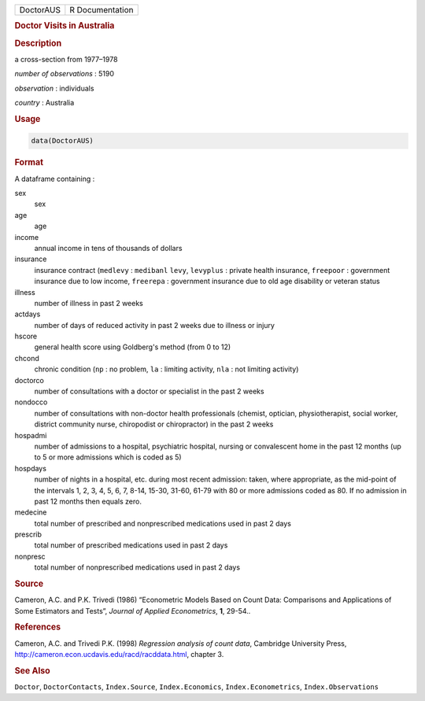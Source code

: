 .. container::

   ========= ===============
   DoctorAUS R Documentation
   ========= ===============

   .. rubric:: Doctor Visits in Australia
      :name: DoctorAUS

   .. rubric:: Description
      :name: description

   a cross-section from 1977–1978

   *number of observations* : 5190

   *observation* : individuals

   *country* : Australia

   .. rubric:: Usage
      :name: usage

   .. code:: R

      data(DoctorAUS)

   .. rubric:: Format
      :name: format

   A dataframe containing :

   sex
      sex

   age
      age

   income
      annual income in tens of thousands of dollars

   insurance
      insurance contract (``medlevy`` : ``medibanl`` ``levy``,
      ``levyplus`` : private health insurance, ``freepoor`` : government
      insurance due to low income, ``freerepa`` : government insurance
      due to old age disability or veteran status

   illness
      number of illness in past 2 weeks

   actdays
      number of days of reduced activity in past 2 weeks due to illness
      or injury

   hscore
      general health score using Goldberg's method (from 0 to 12)

   chcond
      chronic condition (``np`` : no problem, ``la`` : limiting
      activity, ``nla`` : not limiting activity)

   doctorco
      number of consultations with a doctor or specialist in the past 2
      weeks

   nondocco
      number of consultations with non-doctor health professionals
      (chemist, optician, physiotherapist, social worker, district
      community nurse, chiropodist or chiropractor) in the past 2 weeks

   hospadmi
      number of admissions to a hospital, psychiatric hospital, nursing
      or convalescent home in the past 12 months (up to 5 or more
      admissions which is coded as 5)

   hospdays
      number of nights in a hospital, etc. during most recent admission:
      taken, where appropriate, as the mid-point of the intervals 1, 2,
      3, 4, 5, 6, 7, 8-14, 15-30, 31-60, 61-79 with 80 or more
      admissions coded as 80. If no admission in past 12 months then
      equals zero.

   medecine
      total number of prescribed and nonprescribed medications used in
      past 2 days

   prescrib
      total number of prescribed medications used in past 2 days

   nonpresc
      total number of nonprescribed medications used in past 2 days

   .. rubric:: Source
      :name: source

   Cameron, A.C. and P.K. Trivedi (1986) “Econometric Models Based on
   Count Data: Comparisons and Applications of Some Estimators and
   Tests”, *Journal of Applied Econometrics*, **1**, 29-54..

   .. rubric:: References
      :name: references

   Cameron, A.C. and Trivedi P.K. (1998) *Regression analysis of count
   data*, Cambridge University Press,
   http://cameron.econ.ucdavis.edu/racd/racddata.html, chapter 3.

   .. rubric:: See Also
      :name: see-also

   ``Doctor``, ``DoctorContacts``, ``Index.Source``,
   ``Index.Economics``, ``Index.Econometrics``, ``Index.Observations``
